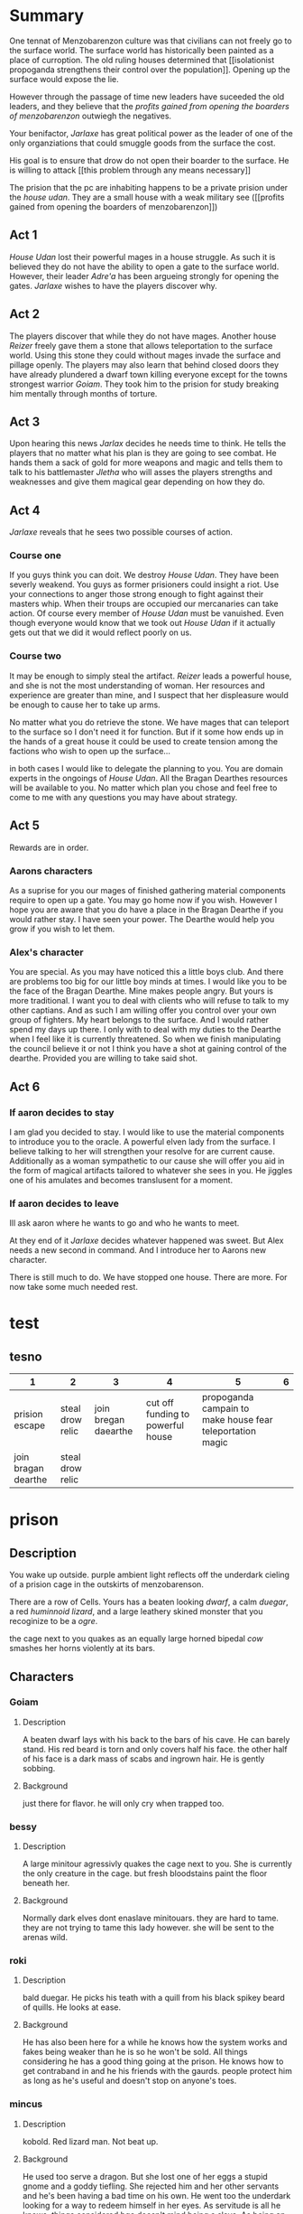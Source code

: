 
  
* Summary
  One tennat of Menzobarenzon culture was that civilians can
  not freely go to the surface world. The surface world has
  historically been painted as a place of curroption. The
  old ruling houses determined that 
  [[isolationist propoganda strengthens their control over the
  population]]. Opening up the surface would expose the lie. 

  However through the passage of time new leaders have
  suceeded the old leaders, and they believe that the
  [[profits gained from opening the boarders of menzobarenzon]]
  outwiegh the negatives.
  

  Your benifactor, [[Jarlaxe ]]has great political power as
  the leader of one of the only organziations that could
  smuggle goods from the surface the cost.

  His goal is to ensure that drow do not open their boarder
  to the surface. He is willing to attack [[this problem
  through any means necessary]]  
  
 The prision that the pc are inhabiting happens to be a
 private prision under the [[house udan]]. They are a small
 house with a weak military see ([[profits gained from opening
 the boarders of menzobarenzon]]) 
 
** Act 1
  [[House Udan]] lost their powerful mages in a house struggle. As such
  it is believed they do not have the ability to open a gate
  to the surface world. However, their leader [[Adre'a]] has been
  argueing strongly for opening the gates. [[Jarlaxe]] wishes to
  have the players discover why.
 
** Act 2 
  The players discover that while they do not have mages.
  Another house [[Reizer]] freely gave them a stone that allows
  teleportation to the surface world. Using this stone they
  could without mages invade the surface and pillage openly.
  The players may also learn that behind closed doors they
  have already plundered a dwarf town killing everyone
  except for the towns strongest warrior [[Goiam]]. They took
  him to the prision for study breaking him mentally through
  months of torture.
  
** Act 3
   Upon hearing this news [[Jarlax]] decides he needs time to
   think. He tells the players that no matter what his plan
   is they are going to see combat. He hands them a sack of
   gold for more weapons and magic and tells them to talk to
   his battlemaster [[Jletha]] who will asses the players
   strengths and weaknesses and give them magical gear
   depending on how they do.

** Act 4
   [[Jarlaxe]] reveals that he sees two possible courses of
   action.
*** Course one
    If you guys think you can doit. We destroy [[House Udan]]. 
    They have been severly weakend. You guys as former
    prisioners could insight a riot. Use your connections to
    anger those strong enough to fight against their masters
    whip. When their troups are occupied our mercanaries can
    take action. Of course every member of [[House Udan]] must be
    vanuished. Even though everyone would know that we took
    out [[House Udan]] if it actually gets out that we did it
    would reflect poorly on us.

*** Course two
    It may be enough to simply steal the artifact. [[Reizer]]
    leads a powerful house, and she is not the most
    understanding of woman.  Her resources and experience
    are greater than mine, and I suspect that her
    displeasure would be enough to cause her to take up
    arms.

    No matter what you do retrieve the stone. We have mages that
    can teleport to the surface so I don't need it for
    function. But if it some how ends up in the hands of a great
    house it could be used to create tension among the
    factions who wish to open up the surface...


 in both cases I would like to delegate the planning to you.
 You are domain experts in the ongoings of [[House Udan]]. All
 the Bragan Dearthes resources will be available to you. No
 matter which plan you chose and feel free to come to me
 with any questions you may have about strategy.
 
** Act 5
   Rewards are in order.
*** Aarons characters
      As a suprise for you our mages of finished gathering
     material components require to open up a gate. You may go
     home now if you wish. However I hope you are aware that you do
     have a place in the Bragan Dearthe if you would rather
     stay. I have seen your power. The Dearthe would help
     you grow if you wish to let them.

*** Alex's character
   You are special. As you may have noticed this a little
   boys club. And there are problems too big for our little 
   boy minds at times. I would like you to be the face of
   the Bragan Dearthe. Mine makes people angry. But yours is
   more traditional. I want you to deal with clients who
   will refuse to talk to my other captians. And as such I
   am willing offer you control over your own group of
   fighters. My heart belongs to the surface. And I would
   rather spend my days up there. I only with to deal with
   my duties to the Dearthe when I feel like it is currently
   threatened. So when we finish manipulating the council
   believe it or not I think you have a shot at gaining
   control of the dearthe. Provided you are willing to take
   said shot.

** Act 6

*** If aaron decides to stay 
    I am glad you decided to stay. I would like to use the
    material components to introduce you to the oracle. A
    powerful elven lady from the surface. I believe talking
    to her will strengthen your resolve for are current
    cause. Additionally as a woman sympathetic to our cause
    she will offer you aid in the form of magical artifacts
    tailored to whatever she sees in you. He jiggles one of
    his amulates and becomes translusent for a moment.
*** If aaron decides to leave
   Ill ask aaron where he wants to go and who he wants to
   meet.
   
   At they end of it [[Jarlaxe]] decides whatever happened was
   sweet. But Alex needs a new second in command. And I
   introduce her to Aarons new character.

   There is still much to do. We have stopped one house. There
 are more. For now take some much needed rest.







* test
** tesno
| 1                   | 2                |                    3 |                                 4 |                                                         5 | 6 |
|---------------------+------------------+----------------------+-----------------------------------+-----------------------------------------------------------+---|
| prision escape      | steal drow relic | join bregan daearthe | cut off funding to powerful house | propoganda campain to make house fear teleportation magic |   |
| join bragan dearthe | steal drow relic |                      |                                   |                                                           |   |

* prison 
** Description
You wake up outside.  purple ambient light
reflects off the underdark cieling of a
prision cage in the outskirts of
menzobarenson.

There are a row of Cells. Yours has
a beaten looking [[Goiam][dwarf]], a calm [[roki][duegar]], a
red  [[mincus][huminnoid lizard]], and a large leathery
skined monster that you recoginize to be a
[[krag][ogre]].

the cage next to you quakes as an equally
large horned bipedal  [[bessy][cow]]  smashes her
horns violently at its bars. 
** Characters 
*** Goiam
**** Description
     A beaten dwarf lays with his back to the bars
     of his cave. He can barely stand. His red
     beard is torn and only covers half his face.
     the other half of his face is a dark mass of
     scabs and ingrown hair. He is gently sobbing.
**** Background
     just there for flavor. he will only cry when
     trapped too.
*** bessy
**** Description
A large minitour agressivly quakes the cage
next to you.  She is currently the only
creature in the cage. but fresh bloodstains
paint the floor beneath her.
**** Background
Normally dark elves dont enaslave
minitouars. they are hard to tame. they are
not trying to tame this lady however. she
will be sent to the arenas wild.  
*** roki
**** Description
bald duegar. He picks his teath with a quill
from his black spikey beard of quills. He
looks at ease.
**** Background
He has also been here for a while he knows
how the system works and fakes being weaker
than he is so he won't be sold. All things
considering he has a good thing going at the
prison. He knows how to get contraband in and
he his friends with the gaurds. people
protect him as long as he's useful and
doesn't stop on anyone's toes.
*** mincus
**** Description
kobold. Red lizard man. Not beat up. 
**** Background
He used too serve a dragon. But she lost one
of her eggs a stupid gnome and a goddy
tiefling. She rejected him and her other
servants and he's been having a bad time on
his own. He went too the underdark looking
for a way to redeem himself in her eyes. As
servitude is all he knows.  things considered
bge doesn't mind being a slave. As being an
independent thinker served him pretty poorly
thus far. 
*** krag
**** Description
Ogre. He massive with no hair and grey skin.
Chained and scarred. His heard is slightly
caved in. Hee is in the same cage as you. 
**** Background
he has been here for a while. The drow are
prepping him for the market.They are almost
done breaking his spirit.
** Events
*** Mining 
    a [[female-guard]] and [[male-gaurd]] hand you pick axes. They
    lead you outside the prison. you walk for hours. the
    lights of menzobarenson fade in the distance. One
    directional lamps face away from your path creating a [[barrier of light on path ][
    barrier of light(insight)]]. eventually you come across an
    area filled with shiny ore. the male gaurd points to a
    mining cart and tells you to fill it. Enfebled slaves
    toil on the rocks.

    there is a ruby in the ground. [[take ruby from mine][take ruby (slight of hand)]]

    a monster walks into the camp and just start killing
    folk. Guards don't care. when one of the prisoners die.
    the guy guard gives the female gaurd a few copper.


    if the players beat the monster male gaurd
    strectches out his hand towards the female
    gautd. but she ignores him.


    the female gaurd asks where the pcs
    learned to fight. she says there is
    better work available if the players
    answer earnestly.

*** prision riot
*** offer to join gang
*** gaurd beats a child
    a little drow boy is dressed in what
    looks like guard footie pajamas. hes
    hugging  a male drow leg as the
    drow instructs military men in the art off
    swordplay.

    the instructor has the players to join
    as sparing partners.

    He asks that no one hurt each other too
    bad.

    A woman wearing a flowey
    white robe walks towards the men. She
    wields a whip with a head of snakes.

    "battle master why isnt terminus
    training", the words fly out of her mouth like
    daggers.

    "watching is training", he says with a coy
    smile. 

    the boy let's  go of the man's
    leg and starts to run.

    the woman responds with the hiss of her
    snake whip. the whips jaw unhinges and
    clasps around the child leg.

    "You must learn to be tough and represent
    house roti properly.", she says. 

    "battle master teach him properly, and
    if your disposition rubs off on him any
    more your skills with the blade will not
    save ur job our your life."  

    she releases her whip an storm's off
    angrily.

    the battle masteer doesn't seem to care
    for her comment. He walks up to the
    boy. whispers something in the boys ear
    and the boy whipes down a tear and limps
    away. 

*** Girl gaurds harrass male guard
    She tips water on his croch and
     awkwardly whipes it off. Then
    smacks his ass with the towel and
    says "move along candy ass". 
 
    he looks at her puts on a fake smile
     then turns around frowns and
     beats the crap out of [[Goiam][Goiam]]

    after a while of this. the girl
    starts getting chocked by [[bessy][bessy]]. 

    the man stops beating [[Goiam][Goiam]] to turn and
    help her. [[let her die (persuasion)][let her die]]

    if she dies the foreman promotes him.

     

* female-guard
* male-gaurd

* barrier of light on path
  +-----+-----+
  |check  |  de   sc   |
  +-----+----------+
  | 10  |These     |
  |     |lights    |
  |     |ward off  |
  |     |the       |
  |     |powerful  |
  |     |wild life |
  |     |of the    |
  |     |underdark.|
  |     |          |
  +-----+----------+
  |     |          |
  |     |          |
  |     |          |
  |     |          |
  |     |          |
  |     |          |
  |     |          |
  |     |          |
  |     |          |
  +-----+----------+

* take ruby from mine
|-------+---------------------------|
| check | desc                      |
|-------+---------------------------|
|    15 | You wait until the guards |
|       | are turned away and you   |
|       | slidethe ruby into the    |
|       | lining of ur underwear.   |
|       |                           |
+-------+---------------------------+  

* let her die (persuasion)
  +------+---------------+
  |      |               |
  | check|  desc         |
  |      |               |
  |      |               |
  +------+---------------+
  |  7 - |he smiles      |
  |      |pondering it   |
  |      |for a          |
  |      |moment. then   |
  |      |slowly walks   |
  |      |to help her.   |
  |      |by giving      |
  |      |her the        |
  |      |whip.          |
  +------+---------------+
  |      |               |
  |      |               |
  |  else|               |
  |      |               |
  |      |               |
  |      |               |
  |      |               |
  |      |               |
  |      |               |
  |      |               |
  |      |         he    |
  |      |stabs her in   |
  |      |the back.      |
  |      |eventually     |
  |      |ahigher ranking|
  |      |guard comes in |
  |      |sees the knife |
  |      |inn her back   |
  |      |and promotes   |
  |      |the murderer.  |
  +------+---------------+
* isolationist propoganda strengthens their control over the population
The surface world is painted  as a dangerous place filled
with demons. There great wonders but they are built on top
of lies. The people there want nothing more than to genicide
the drow.
** Why?
*** Not all drow are born with drow culture.
    Some are born with a neutral or even good demeanor, but
    living among drows tends to normalize the evils that they
    witness on a daily basis. Older drows remember a time
    when drows were influenced by surface races, and during
    this time their ability to predict the moves of their
    subjects was weakend.
*** If it aint broke don't fix it
    Some isolationists thoughts are more practical than
    macheavelion. The current rules have worked in their favor,
    and they do not wish to see what happens if they are
    changed.
*** Religous argument
    Lloth has not explicitly been consulted on this subject.
    Those most loyal to her do not wish to risk angering her
    by inadvertantly doing something against her wishes. They
    would however change their minds if they believed this to
    be the will of Lloth.
*** Power vacuum
    If the surface world opened up war would inevitably 
    strike out. Surface lands won during this  war would
    create room for new leaders. New leaders would dillute
    the total power that the old leaders currently have.
*** Some do not believe that the drow as a race would come up on top after a war with the surface 
    Most believe that the drow are superior to every surface
    race in every way, and drow could only be victorious in
    battle. A small subet of others though believe an all out
    war the the surface could mean extinction. The drows
    military might isn't as strong as the propoganda leads
    people to believe. There is alot of internal strife that
    severly weakens the cohesion of drow armies. In war a
    drow soilder is just as likely to get stabbed in his back
    as he is in his front.
* profits gained from opening the boarders of menzobarenzon
** Jarlax would lose alot of power.
   He has power that a man who rejects drow culture has no
   right to have. His ideals threaten the ruling powers.
   Further more his insolent attitude constently angers
   them. The only reason they don't kill him is that he is
   indespensible to menzobarenzon. As one of the only
   consistent conduits to the surface his death would be a
   great blow to menzobarenzon as a whole.
** Low ranking houses see it as a way to gain land.
   Attacking a powerful drow house would be sucide, but a small
   hobbit village not so much. There is not room these
   leaders in menzobarenzon, but the world can be a much
   bigger place if they succefully open it.
** Some just want to piss off the old leaders (Voting on party lines)
   Drow are petty. Some do not care about any potential
   benifits or negatives to this legislation. They are just
   happy to go against the wills of their adverseries. House
   mothers that take this route are suprisingly successful,
   so long as they don't get caught. It wins them favor
   among their alleys and royally fucks their enemies
   schemes.
** One believes that he can rule the world
   As of the begining of the campaign he will keep this
   close to his chest, as any threat to the oligarchy is a
   death warrent for himself. But he is good at operating in
   choas and he beleives the confusion created will let him
   swoop in as a dictator.
* jarlaxe 
* this problem through any means necessary
